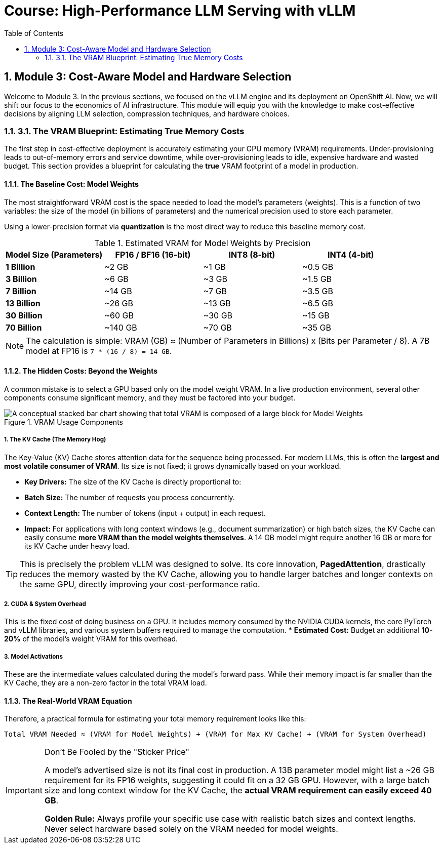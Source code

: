 = Course: High-Performance LLM Serving with vLLM
:toc: left
:toclevels: 2
:sectnums:

== Module 3: Cost-Aware Model and Hardware Selection

Welcome to Module 3. In the previous sections, we focused on the vLLM engine and its deployment on OpenShift AI. Now, we will shift our focus to the economics of AI infrastructure. This module will equip you with the knowledge to make cost-effective decisions by aligning LLM selection, compression techniques, and hardware choices.

=== 3.1. The VRAM Blueprint: Estimating True Memory Costs

The first step in cost-effective deployment is accurately estimating your GPU memory (VRAM) requirements. Under-provisioning leads to out-of-memory errors and service downtime, while over-provisioning leads to idle, expensive hardware and wasted budget. This section provides a blueprint for calculating the *true* VRAM footprint of a model in production.

==== The Baseline Cost: Model Weights

The most straightforward VRAM cost is the space needed to load the model's parameters (weights). This is a function of two variables: the size of the model (in billions of parameters) and the numerical precision used to store each parameter.

Using a lower-precision format via **quantization** is the most direct way to reduce this baseline memory cost.

.Estimated VRAM for Model Weights by Precision
[options="header"]
|===
| Model Size (Parameters) | FP16 / BF16 (16-bit) | INT8 (8-bit) | INT4 (4-bit)

| *1 Billion* | ~2 GB | ~1 GB | ~0.5 GB
| *3 Billion* | ~6 GB | ~3 GB | ~1.5 GB
| *7 Billion* | ~14 GB | ~7 GB | ~3.5 GB
| *13 Billion* | ~26 GB | ~13 GB | ~6.5 GB
| *30 Billion* | ~60 GB | ~30 GB | ~15 GB
| *70 Billion* | ~140 GB | ~70 GB | ~35 GB
|===

[NOTE]
The calculation is simple: VRAM (GB) ≈ (Number of Parameters in Billions) x (Bits per Parameter / 8). A 7B model at FP16 is `7 * (16 / 8) = 14 GB`.

==== The Hidden Costs: Beyond the Weights

A common mistake is to select a GPU based only on the model weight VRAM. In a live production environment, several other components consume significant memory, and they must be factored into your budget.

.VRAM Usage Components
image::vram_components.png[A conceptual stacked bar chart showing that total VRAM is composed of a large block for Model Weights, an equally large or larger block for the KV Cache, and a smaller block for System Overhead.]

===== 1. The KV Cache (The Memory Hog)
The Key-Value (KV) Cache stores attention data for the sequence being processed. For modern LLMs, this is often the **largest and most volatile consumer of VRAM**. Its size is not fixed; it grows dynamically based on your workload.

* **Key Drivers:** The size of the KV Cache is directly proportional to:
    * **Batch Size:** The number of requests you process concurrently.
    * **Context Length:** The number of tokens (input + output) in each request.
* **Impact:** For applications with long context windows (e.g., document summarization) or high batch sizes, the KV Cache can easily consume **more VRAM than the model weights themselves**. A 14 GB model might require another 16 GB or more for its KV Cache under heavy load.

[TIP]
This is precisely the problem vLLM was designed to solve. Its core innovation, **PagedAttention**, drastically reduces the memory wasted by the KV Cache, allowing you to handle larger batches and longer contexts on the same GPU, directly improving your cost-performance ratio.

===== 2. CUDA & System Overhead
This is the fixed cost of doing business on a GPU. It includes memory consumed by the NVIDIA CUDA kernels, the core PyTorch and vLLM libraries, and various system buffers required to manage the computation.
* **Estimated Cost:** Budget an additional *10-20%* of the model's weight VRAM for this overhead.

===== 3. Model Activations
These are the intermediate values calculated during the model's forward pass. While their memory impact is far smaller than the KV Cache, they are a non-zero factor in the total VRAM load.

==== The Real-World VRAM Equation

Therefore, a practical formula for estimating your total memory requirement looks like this:

[source,text]
----
Total VRAM Needed ≈ (VRAM for Model Weights) + (VRAM for Max KV Cache) + (VRAM for System Overhead)
----

[IMPORTANT]
.Don't Be Fooled by the "Sticker Price"
====
A model's advertised size is not its final cost in production. A 13B parameter model might list a ~26 GB requirement for its FP16 weights, suggesting it could fit on a 32 GB GPU. However, with a large batch size and long context window for the KV Cache, the *actual VRAM requirement can easily exceed 40 GB*.

**Golden Rule:** Always profile your specific use case with realistic batch sizes and context lengths. Never select hardware based solely on the VRAM needed for model weights.
====